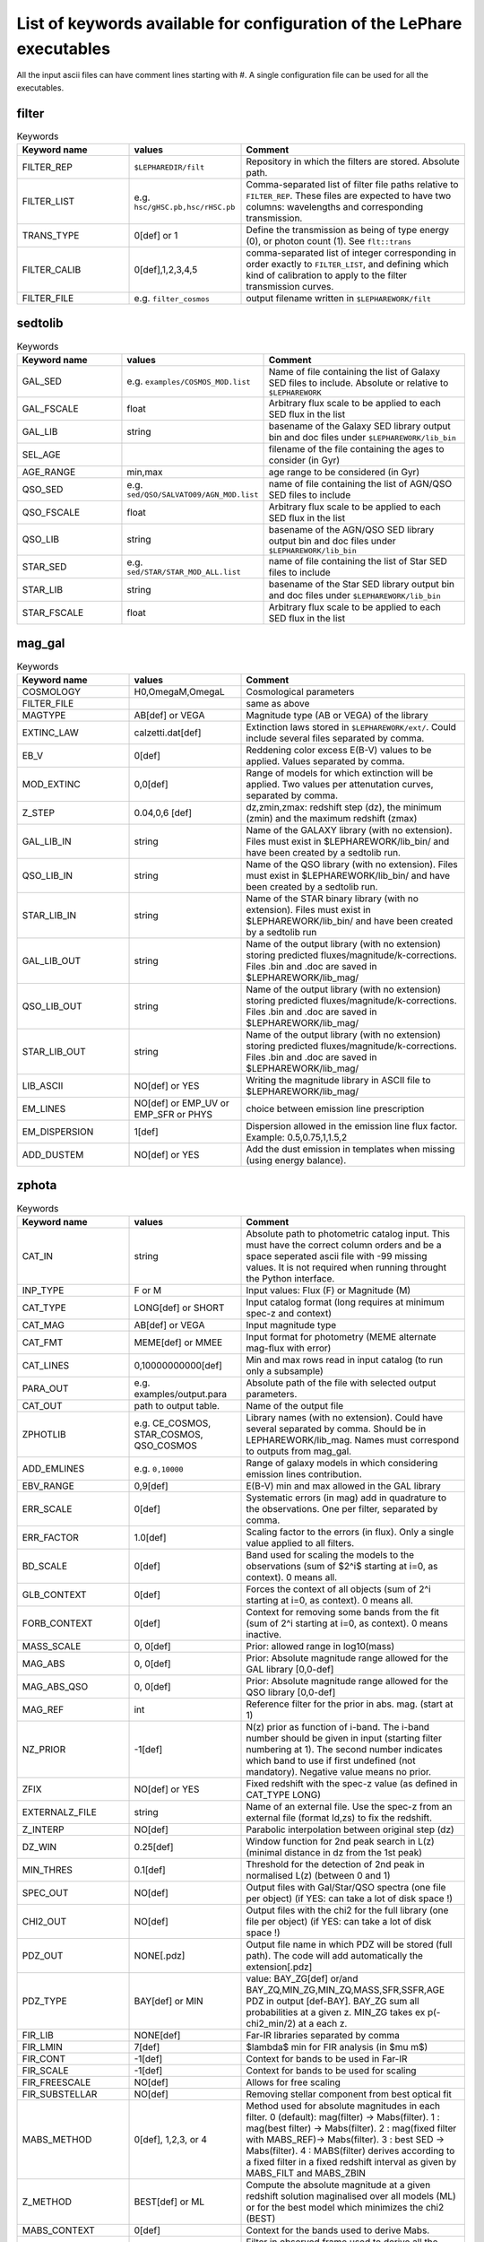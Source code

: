 
.. _allkeywords-label:

List of keywords available for configuration of the LePhare executables 
=======================================================================

All the input ascii files can have comment lines starting with #. A single configuration file can be used for all the executables.

filter
------

.. list-table:: Keywords
   :widths: 25 25 50
   :header-rows: 1

   * - Keyword name
     - values
     - Comment
   * - FILTER_REP
     - ``$LEPHAREDIR/filt``
     - Repository in which the filters are stored. Absolute path.
   * - FILTER_LIST
     - e.g. ``hsc/gHSC.pb,hsc/rHSC.pb``
     - Comma-separated list of filter file paths relative to ``FILTER_REP``. These files are expected to have two columns: wavelengths and corresponding transmission.
   * - TRANS_TYPE
     - 0[def] or 1 
     - Define the transmission as being of type energy (0), or photon count (1). See ``flt::trans``
   * - FILTER_CALIB
     - 0[def],1,2,3,4,5 
     - comma-separated list of integer corresponding in order exactly to ``FILTER_LIST``, and defining which kind of calibration to apply to the filter transmission curves. 
   * - FILTER_FILE
     - e.g. ``filter_cosmos``
     - output filename written in ``$LEPHAREWORK/filt``

sedtolib
--------

.. list-table:: Keywords
   :widths: 25 25 50
   :header-rows: 1

   * - Keyword name
     - values
     - Comment
   * - GAL_SED
     - e.g. ``examples/COSMOS_MOD.list``
     - Name of file containing the list of Galaxy SED files to include. Absolute or relative to ``$LEPHAREWORK``
   * - GAL_FSCALE
     - float
     - Arbitrary flux scale to be applied to each SED flux in the list
   * - GAL_LIB
     - string
     - basename of the Galaxy SED library output bin and doc files under ``$LEPHAREWORK/lib_bin``
   * - SEL_AGE
     - 
     - filename of the file containing the ages to consider (in Gyr)
   * - AGE_RANGE
     - min,max 
     - age range to be considered (in Gyr)
   * - QSO_SED
     - e.g. ``sed/QSO/SALVATO09/AGN_MOD.list``
     - name of file containing the list of AGN/QSO SED files to include
   * - QSO_FSCALE
     - float
     - Arbitrary flux scale to be applied to each SED flux in the list
   * - QSO_LIB
     - string
     - basename of the AGN/QSO SED library output bin and doc files under ``$LEPHAREWORK/lib_bin``
   * - STAR_SED
     - e.g. ``sed/STAR/STAR_MOD_ALL.list``
     - name of file containing the list of Star SED files to include
   * - STAR_LIB
     - string
     - basename of the Star SED library output bin and doc files under ``$LEPHAREWORK/lib_bin``
   * - STAR_FSCALE
     - float
     - Arbitrary flux scale to be applied to each SED flux in the list

mag_gal
-------

.. list-table:: Keywords
   :widths: 25 25 50
   :header-rows: 1

   * - Keyword name
     - values
     - Comment
   * - COSMOLOGY
     - H0,OmegaM,OmegaL
     - Cosmological parameters
   * - FILTER_FILE
     -  
     - same as above
   * - MAGTYPE
     - AB[def] or VEGA 
     - Magnitude type (AB or VEGA) of the library
   * - EXTINC_LAW
     - calzetti.dat[def] 
     - Extinction laws stored in ``$LEPHAREWORK/ext/``. Could include several files separated by comma.
   * - EB_V
     - 0[def] 
     - Reddening color excess E(B-V) values to be applied. Values separated by comma.
   * - MOD_EXTINC
     - 0,0[def] 
     - Range of models for which extinction will be applied. Two values per attenutation curves, separated by comma.
   * - Z_STEP
     - 0.04,0,6 [def] 
     - dz,zmin,zmax: redshift step (dz), the minimum (zmin) and the maximum redshift (zmax)
   * - GAL_LIB_IN
     - string 
     - Name of the GALAXY library (with no extension). Files must exist in $LEPHAREWORK/lib_bin/ and have been created by a sedtolib run.
   * - QSO_LIB_IN
     - string 
     - Name of the QSO library (with no extension). Files must exist in $LEPHAREWORK/lib_bin/ and have been created by a sedtolib run.
   * - STAR_LIB_IN
     - string 
     - Name of the STAR binary library (with no extension). Files must exist in $LEPHAREWORK/lib_bin/ and have been created by a sedtolib run
   * - GAL_LIB_OUT
     - string 
     - Name of the output library (with no extension) storing predicted fluxes/magnitude/k-corrections. Files .bin and .doc are saved in $LEPHAREWORK/lib_mag/
   * - QSO_LIB_OUT
     - string 
     - Name of the output library (with no extension) storing predicted fluxes/magnitude/k-corrections. Files .bin and .doc are saved in $LEPHAREWORK/lib_mag/
   * - STAR_LIB_OUT
     - string 
     - Name of the output library (with no extension) storing predicted fluxes/magnitude/k-corrections. Files .bin and .doc are saved in $LEPHAREWORK/lib_mag/
   * - LIB_ASCII
     - NO[def] or YES 
     - Writing the magnitude library in ASCII file to $LEPHAREWORK/lib_mag/
   * - EM_LINES
     - NO[def] or EMP_UV or EMP_SFR or PHYS 
     - choice between emission line prescription
   * - EM_DISPERSION
     - 1[def] 
     - Dispersion allowed in the emission line flux factor. Example: 0.5,0.75,1,1.5,2
   * - ADD_DUSTEM
     - NO[def] or YES
     - Add the dust emission in templates when missing (using energy balance).

zphota
------

.. list-table:: Keywords
   :widths: 25 25 50
   :header-rows: 1

   * - Keyword name
     - values
     - Comment
   * - CAT_IN
     - string
     - Absolute path to photometric catalog input. This must have the correct column orders and be a space seperated ascii file with -99 missing values. It is not required when running throught the Python interface.
   * - INP_TYPE
     - F or M 
     - Input  values:  Flux (F) or Magnitude (M)
   * - CAT_TYPE
     - LONG[def] or SHORT 
     - Input catalog format (long requires at minimum spec-z and context)
   * - CAT_MAG
     - AB[def] or VEGA 
     - Input magnitude type
   * - CAT_FMT
     - MEME[def] or MMEE  
     - Input format for photometry (MEME alternate mag-flux with error)
   * - CAT_LINES
     - 0,10000000000[def] 
     - Min and max rows read in input catalog (to run only a subsample)
   * - PARA_OUT
     - e.g. examples/output.para
     - Absolute path of the file with selected output parameters.
   * - CAT_OUT
     - path to output table.
     - Name of the output file
   * - ZPHOTLIB
     - e.g. CE_COSMOS, STAR_COSMOS, QSO_COSMOS
     - Library names (with no extension). Could have several separated by comma. Should be in LEPHAREWORK/lib_mag. Names must correspond to outputs from mag_gal.
   * - ADD_EMLINES
     - e.g. ``0,10000``
     - Range of galaxy models in which considering emission lines contribution.
   * - EBV_RANGE
     - 0,9[def] 
     - E(B-V) min and max allowed in the GAL library
   * - ERR_SCALE
     - 0[def] 
     - Systematic errors (in mag) add in quadrature to the observations. One per filter, separated by comma.
   * - ERR_FACTOR
     - 1.0[def]  
     - Scaling factor to the errors (in flux). Only a single value applied to all filters.
   * - BD_SCALE
     - 0[def] 
     - Band used for scaling  the models to the observations (sum of $2^i$ starting at i=0, as context). 0 means all.
   * - GLB_CONTEXT
     - 0[def] 
     - Forces the context of all objects (sum of 2^i starting at i=0, as context). 0 means all.
   * - FORB_CONTEXT
     - 0[def] 
     - Context for removing some bands from the fit (sum of 2^i starting at i=0, as context). 0 means inactive.
   * - MASS_SCALE
     - 0, 0[def]
     - Prior: allowed range in log10(mass)
   * - MAG_ABS
     - 0, 0[def]
     - Prior: Absolute magnitude range allowed for the GAL library [0,0-def]
   * - MAG_ABS_QSO
     - 0, 0[def]
     - Prior: Absolute magnitude range allowed for the QSO library [0,0-def]
   * - MAG_REF
     - int
     - Reference filter for the prior in abs. mag. (start at 1)
   * - NZ_PRIOR
     - -1[def] 
     - N(z) prior as function of i-band. The i-band number should be given in input (starting filter numbering at 1). The second number indicates which band to use if first undefined (not mandatory). Negative value means no prior.
   * - ZFIX
     - NO[def] or YES 
     - Fixed redshift with the spec-z value (as defined in CAT_TYPE LONG)
   * - EXTERNALZ_FILE
     - string 
     - Name of an external file. Use the spec-z from an external file (format Id,zs) to fix the redshift.
   * - Z_INTERP
     - NO[def] 
     - Parabolic interpolation between original step (dz)
   * - DZ_WIN
     - 0.25[def] 
     - Window function for 2nd peak search in L(z) (minimal distance in dz from the 1st peak)
   * - MIN_THRES
     - 0.1[def]
     - Threshold for the detection of 2nd peak in normalised L(z) (between 0 and 1)
   * - SPEC_OUT
     - NO[def]  
     - Output files with Gal/Star/QSO spectra (one file per object) (if YES: can take a lot of disk space !)
   * - CHI2_OUT
     - NO[def]  
     - Output files with the chi2 for the full library (one file per object) (if YES: can take a lot of disk space !)
   * - PDZ_OUT
     - NONE[.pdz] 
     - Output file name in which PDZ will be stored (full path). The code will add automatically the extension[.pdz]
   * - PDZ_TYPE
     - BAY[def]  or MIN
     - value: BAY\_ZG[def] or/and BAY\_ZQ,MIN\_ZG,MIN\_ZQ,MASS,SFR,SSFR,AGE PDZ in output [def-BAY]. BAY\_ZG sum all probabilities at a given z. MIN_ZG takes ex p(-chi2_min/2) at a each z.
   * - FIR_LIB
     - NONE[def] 
     - Far-IR libraries separated by comma
   * - FIR_LMIN
     - 7[def] 
     - $\lambda$ min for FIR analysis (in $\mu m$)
   * - FIR_CONT
     - -1[def] 
     - Context for bands to be used in Far-IR
   * - FIR_SCALE
     - -1[def]  
     - Context for bands to be used for scaling
   * - FIR_FREESCALE
     - NO[def] 
     - Allows for free scaling
   * - FIR_SUBSTELLAR
     - NO[def] 
     - Removing stellar component from best optical fit
   * - MABS_METHOD
     - 0[def], 1,2,3, or 4 
     - Method used for absolute magnitudes in each filter. 0 (default): mag(filter) -> Mabs(filter). 1 : mag(best filter) -> Mabs(filter). 2 : mag(fixed filter with MABS_REF)-> Mabs(filter). 3 : best SED -> Mabs(filter). 4 : MABS(filter) derives according to a fixed filter in a fixed redshift interval as given by MABS_FILT and MABS_ZBIN
   * - Z_METHOD
     - BEST[def] or ML 
     - Compute the absolute magnitude at a given redshift solution maginalised over all models (ML) or for the best model which minimizes the chi2 (BEST)
   * - MABS_CONTEXT
     - 0[def]  
     - Context for the bands used to derive  Mabs.
   * - MABS_REF
     - 1[def]  
     - Filter in observed frame used to derive all the Mabs if method=2
   * - MABS_FILT
     - 1[def]   
     - For method 4: list of  fixed filters chosen to derive Mabs in all bands according to the redshift bins
   * - MABS_ZBIN
     - 0,6[def] 
     - For method 4: list of Redshift bins associated with  MABS_FILT. Even number of values.
   * - ADDITIONAL_MAG
     - string
     - Name of file compiling several filters (in $LEPHAREWORK/filt, created by filter)to derive Mabs in additional filters
   * - APPLY_SYSSHIFT
     - 0[def] 
     - Apply systematic shifts in each bands (convention: values in magnitude to be substracted to the observed magnitudes). Number of values must correspond to the number of filters.
   * - AUTO_ADAPT
     - NO[def] 
     - Optimize zero-points with spec-z 
   * - ADAPT_BAND
     - 1[def] 
     - Reference band for the selection in magnitude (start at 1)
   * - ADAPT_LIM
     - 15,35[def] 
     - Mag range for spectro in reference band
   * - ADAPT_ZBIN
     - 0.01,6[def] 
     - Redshift's interval used for training
   * - LIMITS_ZBIN
     - 0.0,90.[def] 
     - Redshift limits used to split in N bins, separated by a coma.
   * - LIMITS_MAPP_REF
     - 1[def] 
     - Compute z-max. Band in which the absolute magnitude is computed.
   * - LIMITS_MAPP_SEL
     - 1[def] 
     - Compute z-max. Give the selection band in each redshift bin.  Need 1 or N values.
   * - LIMITS_MAPP_CUT
     - 90[def] 
     - Compute z-max. Magnitude cut used in each redshift bin. Need 1 or N values.
   * - RM_DISCREPENT_BD
     - 200[def] 
     - Threshold in chi2 to stop removing bands. Remove 2 bands max, stop when below this chi2 threshold.
   * - Z_RANGE
     - 0.,99.[def] 
     - Z min and max allowed in the GAL library
